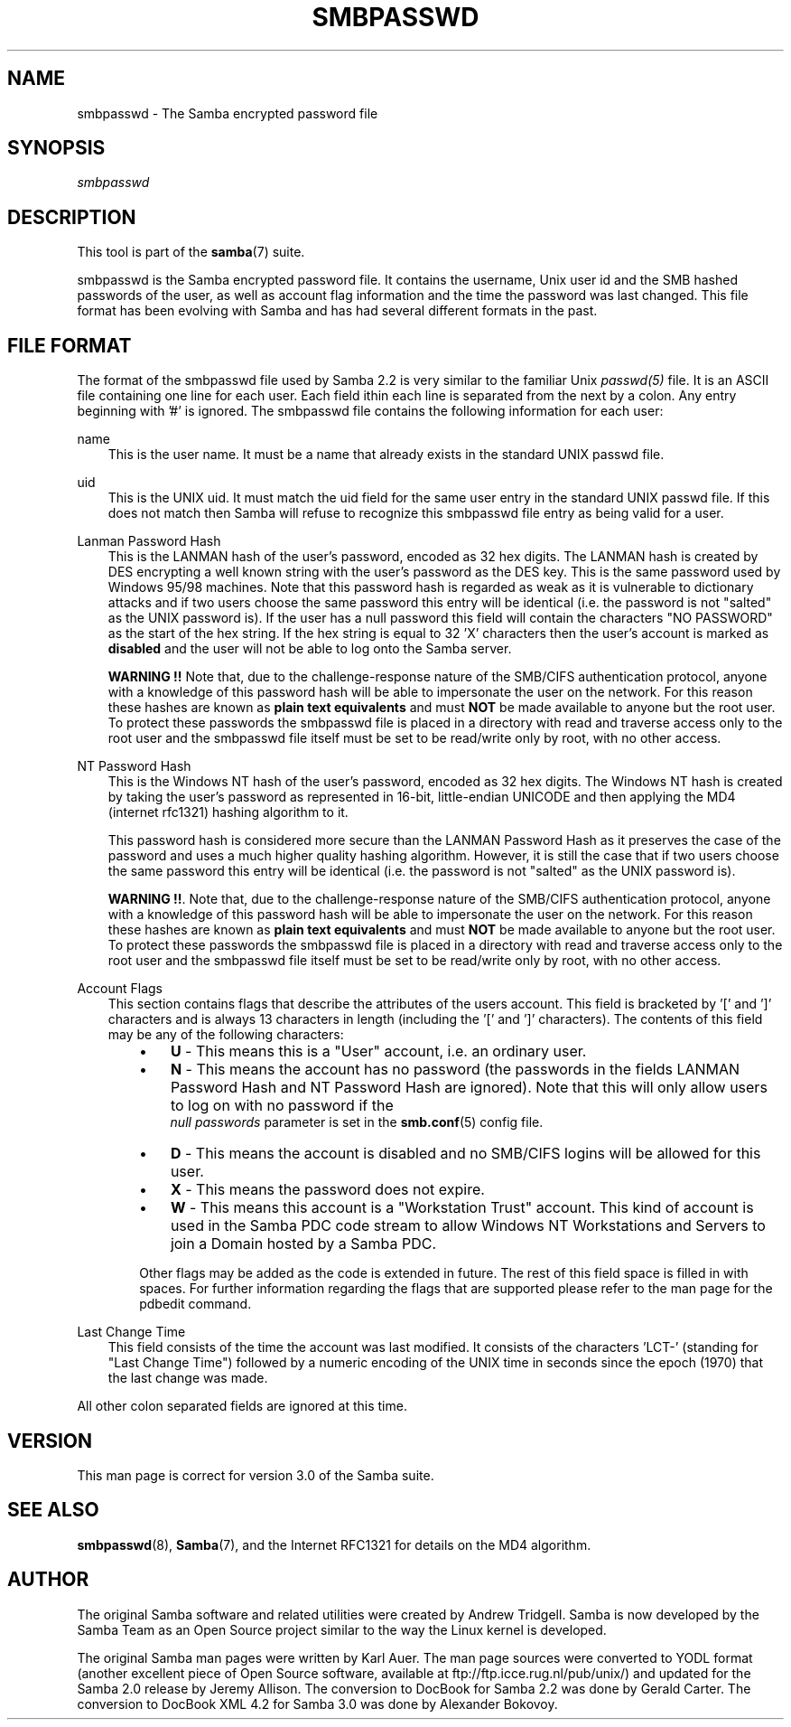 .\"Generated by db2man.xsl. Don't modify this, modify the source.
.de Sh \" Subsection
.br
.if t .Sp
.ne 5
.PP
\fB\\$1\fR
.PP
..
.de Sp \" Vertical space (when we can't use .PP)
.if t .sp .5v
.if n .sp
..
.de Ip \" List item
.br
.ie \\n(.$>=3 .ne \\$3
.el .ne 3
.IP "\\$1" \\$2
..
.TH "SMBPASSWD" 5 "" "" ""
.SH "NAME"
smbpasswd - The Samba encrypted password file
.SH "SYNOPSIS"
.PP
\fIsmbpasswd\fR
.SH "DESCRIPTION"
.PP
This tool is part of the
\fBsamba\fR(7)
suite.
.PP
smbpasswd is the Samba encrypted password file. It contains the username, Unix user id and the SMB hashed passwords of the user, as well as account flag information and the time the password was last changed. This file format has been evolving with Samba and has had several different formats in the past.
.SH "FILE FORMAT"
.PP
The format of the smbpasswd file used by Samba 2.2 is very similar to the familiar Unix
\fIpasswd(5)\fR
file. It is an ASCII file containing one line for each user. Each field ithin each line is separated from the next by a colon. Any entry beginning with '#' is ignored. The smbpasswd file contains the following information for each user:
.PP
name
.RS 3n
This is the user name. It must be a name that already exists in the standard UNIX passwd file.
.RE
.PP
uid
.RS 3n
This is the UNIX uid. It must match the uid field for the same user entry in the standard UNIX passwd file. If this does not match then Samba will refuse to recognize this smbpasswd file entry as being valid for a user.
.RE
.PP
Lanman Password Hash
.RS 3n
This is the LANMAN hash of the user's password, encoded as 32 hex digits. The LANMAN hash is created by DES encrypting a well known string with the user's password as the DES key. This is the same password used by Windows 95/98 machines. Note that this password hash is regarded as weak as it is vulnerable to dictionary attacks and if two users choose the same password this entry will be identical (i.e. the password is not "salted" as the UNIX password is). If the user has a null password this field will contain the characters "NO PASSWORD" as the start of the hex string. If the hex string is equal to 32 'X' characters then the user's account is marked as
\fBdisabled\fR
and the user will not be able to log onto the Samba server.
.sp
\fBWARNING !!\fR
Note that, due to the challenge-response nature of the SMB/CIFS authentication protocol, anyone with a knowledge of this password hash will be able to impersonate the user on the network. For this reason these hashes are known as
\fBplain text equivalents\fR
and must
\fBNOT\fR
be made available to anyone but the root user. To protect these passwords the smbpasswd file is placed in a directory with read and traverse access only to the root user and the smbpasswd file itself must be set to be read/write only by root, with no other access.
.RE
.PP
NT Password Hash
.RS 3n
This is the Windows NT hash of the user's password, encoded as 32 hex digits. The Windows NT hash is created by taking the user's password as represented in 16-bit, little-endian UNICODE and then applying the MD4 (internet rfc1321) hashing algorithm to it.
.sp
This password hash is considered more secure than the LANMAN Password Hash as it preserves the case of the password and uses a much higher quality hashing algorithm. However, it is still the case that if two users choose the same password this entry will be identical (i.e. the password is not "salted" as the UNIX password is).
.sp
\fBWARNING !!\fR. Note that, due to the challenge-response nature of the SMB/CIFS authentication protocol, anyone with a knowledge of this password hash will be able to impersonate the user on the network. For this reason these hashes are known as
\fBplain text equivalents\fR
and must
\fBNOT\fR
be made available to anyone but the root user. To protect these passwords the smbpasswd file is placed in a directory with read and traverse access only to the root user and the smbpasswd file itself must be set to be read/write only by root, with no other access.
.RE
.PP
Account Flags
.RS 3n
This section contains flags that describe the attributes of the users account. This field is bracketed by '[' and ']' characters and is always 13 characters in length (including the '[' and ']' characters). The contents of this field may be any of the following characters:
.RS 3n
.TP 3n
\(bu
\fBU\fR
- This means this is a "User" account, i.e. an ordinary user.
.TP 3n
\(bu
\fBN\fR
- This means the account has no password (the passwords in the fields LANMAN Password Hash and NT Password Hash are ignored). Note that this will only allow users to log on with no password if the
\fI null passwords\fR
parameter is set in the
\fBsmb.conf\fR(5)
config file.
.TP 3n
\(bu
\fBD\fR
- This means the account is disabled and no SMB/CIFS logins will be allowed for this user.
.TP 3n
\(bu
\fBX\fR
- This means the password does not expire.
.TP 3n
\(bu
\fBW\fR
- This means this account is a "Workstation Trust" account. This kind of account is used in the Samba PDC code stream to allow Windows NT Workstations and Servers to join a Domain hosted by a Samba PDC.
.RE
.IP "" 3n
Other flags may be added as the code is extended in future. The rest of this field space is filled in with spaces. For further information regarding the flags that are supported please refer to the man page for the
pdbedit
command.
.RE
.PP
Last Change Time
.RS 3n
This field consists of the time the account was last modified. It consists of the characters 'LCT-' (standing for "Last Change Time") followed by a numeric encoding of the UNIX time in seconds since the epoch (1970) that the last change was made.
.RE
.PP
All other colon separated fields are ignored at this time.
.SH "VERSION"
.PP
This man page is correct for version 3.0 of the Samba suite.
.SH "SEE ALSO"
.PP
\fBsmbpasswd\fR(8),
\fBSamba\fR(7), and the Internet RFC1321 for details on the MD4 algorithm.
.SH "AUTHOR"
.PP
The original Samba software and related utilities were created by Andrew Tridgell. Samba is now developed by the Samba Team as an Open Source project similar to the way the Linux kernel is developed.
.PP
The original Samba man pages were written by Karl Auer. The man page sources were converted to YODL format (another excellent piece of Open Source software, available at
ftp://ftp.icce.rug.nl/pub/unix/) and updated for the Samba 2.0 release by Jeremy Allison. The conversion to DocBook for Samba 2.2 was done by Gerald Carter. The conversion to DocBook XML 4.2 for Samba 3.0 was done by Alexander Bokovoy.

